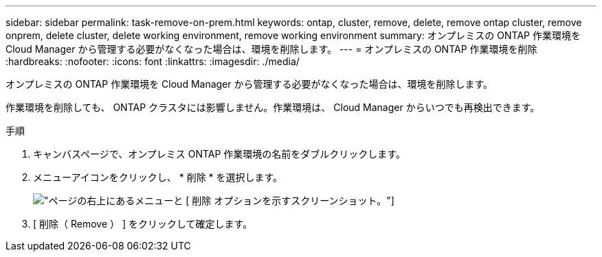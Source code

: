 ---
sidebar: sidebar 
permalink: task-remove-on-prem.html 
keywords: ontap, cluster, remove, delete, remove ontap cluster, remove onprem, delete cluster, delete working environment, remove working environment 
summary: オンプレミスの ONTAP 作業環境を Cloud Manager から管理する必要がなくなった場合は、環境を削除します。 
---
= オンプレミスの ONTAP 作業環境を削除
:hardbreaks:
:nofooter: 
:icons: font
:linkattrs: 
:imagesdir: ./media/


[role="lead"]
オンプレミスの ONTAP 作業環境を Cloud Manager から管理する必要がなくなった場合は、環境を削除します。

作業環境を削除しても、 ONTAP クラスタには影響しません。作業環境は、 Cloud Manager からいつでも再検出できます。

.手順
. キャンバスページで、オンプレミス ONTAP 作業環境の名前をダブルクリックします。
. メニューアイコンをクリックし、 * 削除 * を選択します。
+
image:screenshot_remove_onprem.png["ページの右上にあるメニューと [ 削除 ] オプションを示すスクリーンショット。"]

. [ 削除（ Remove ） ] をクリックして確定します。


